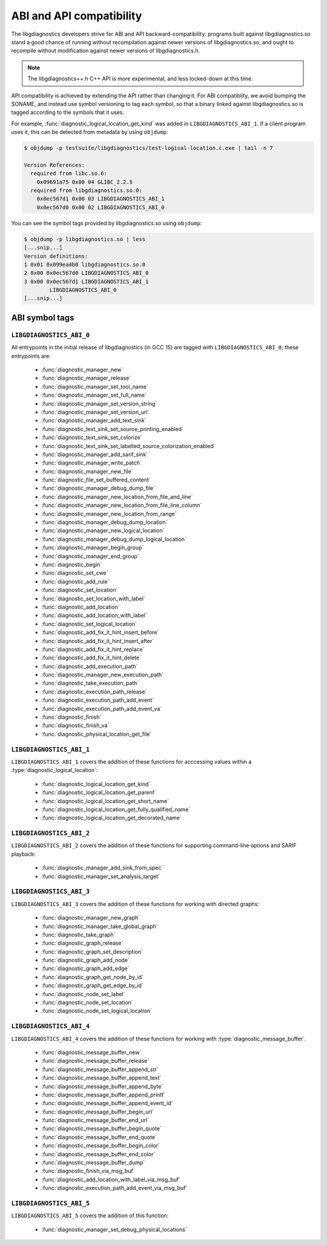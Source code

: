 .. Copyright (C) 2015-2025 Free Software Foundation, Inc.
   Originally contributed by David Malcolm <dmalcolm@redhat.com>

   This is free software: you can redistribute it and/or modify it
   under the terms of the GNU General Public License as published by
   the Free Software Foundation, either version 3 of the License, or
   (at your option) any later version.

   This program is distributed in the hope that it will be useful, but
   WITHOUT ANY WARRANTY; without even the implied warranty of
   MERCHANTABILITY or FITNESS FOR A PARTICULAR PURPOSE.  See the GNU
   General Public License for more details.

   You should have received a copy of the GNU General Public License
   along with this program.  If not, see
   <https://www.gnu.org/licenses/>.

.. default-domain:: c

ABI and API compatibility
=========================

The libgdiagnostics developers strive for ABI and API backward-compatibility:
programs built against libgdiagnostics.so stand a good chance of running
without recompilation against newer versions of libgdiagnostics.so, and
ought to recompile without modification against newer versions of
libgdiagnostics.h.

.. note:: The libgdiagnostics++.h C++ API is more experimental, and less
          locked-down at this time.

API compatibility is achieved by extending the API rather than changing
it.  For ABI compatiblity, we avoid bumping the SONAME, and instead use
symbol versioning to tag each symbol, so that a binary linked against
libgdiagnostics.so is tagged according to the symbols that it uses.

For example, :func:`diagnostic_logical_location_get_kind` was added in
``LIBGDIAGNOSTICS_ABI_1``.  If a client program uses it, this can be detected
from metadata by using ``objdump``:

.. code-block:: bash

   $ objdump -p testsuite/libgdiagnostics/test-logical-location.c.exe | tail -n 7

   Version References:
     required from libc.so.6:
       0x09691a75 0x00 04 GLIBC_2.2.5
     required from libgdiagnostics.so.0:
       0x0ec567d1 0x00 03 LIBGDIAGNOSTICS_ABI_1
       0x0ec567d0 0x00 02 LIBGDIAGNOSTICS_ABI_0

You can see the symbol tags provided by libgdiagnostics.so using ``objdump``:

.. code-block:: bash

   $ objdump -p libgdiagnostics.so | less
   [...snip...]
   Version definitions:
   1 0x01 0x099ea4b0 libgdiagnostics.so.0
   2 0x00 0x0ec567d0 LIBGDIAGNOSTICS_ABI_0
   3 0x00 0x0ec567d1 LIBGDIAGNOSTICS_ABI_1
           LIBGDIAGNOSTICS_ABI_0
   [...snip...]

ABI symbol tags
***************

.. _LIBGDIAGNOSTICS_ABI_0:

``LIBGDIAGNOSTICS_ABI_0``
-------------------------

All entrypoints in the initial release of libgdiagnostics (in GCC 15) are
tagged with ``LIBGDIAGNOSTICS_ABI_0``; these entrypoints are:

  * :func:`diagnostic_manager_new`

  * :func:`diagnostic_manager_release`

  * :func:`diagnostic_manager_set_tool_name`

  * :func:`diagnostic_manager_set_full_name`

  * :func:`diagnostic_manager_set_version_string`

  * :func:`diagnostic_manager_set_version_url`

  * :func:`diagnostic_manager_add_text_sink`

  * :func:`diagnostic_text_sink_set_source_printing_enabled`

  * :func:`diagnostic_text_sink_set_colorize`

  * :func:`diagnostic_text_sink_set_labelled_source_colorization_enabled`

  * :func:`diagnostic_manager_add_sarif_sink`

  * :func:`diagnostic_manager_write_patch`

  * :func:`diagnostic_manager_new_file`

  * :func:`diagnostic_file_set_buffered_content`

  * :func:`diagnostic_manager_debug_dump_file`

  * :func:`diagnostic_manager_new_location_from_file_and_line`

  * :func:`diagnostic_manager_new_location_from_file_line_column`

  * :func:`diagnostic_manager_new_location_from_range`

  * :func:`diagnostic_manager_debug_dump_location`

  * :func:`diagnostic_manager_new_logical_location`

  * :func:`diagnostic_manager_debug_dump_logical_location`

  * :func:`diagnostic_manager_begin_group`

  * :func:`diagnostic_manager_end_group`

  * :func:`diagnostic_begin`

  * :func:`diagnostic_set_cwe`

  * :func:`diagnostic_add_rule`

  * :func:`diagnostic_set_location`

  * :func:`diagnostic_set_location_with_label`

  * :func:`diagnostic_add_location`

  * :func:`diagnostic_add_location_with_label`

  * :func:`diagnostic_set_logical_location`

  * :func:`diagnostic_add_fix_it_hint_insert_before`

  * :func:`diagnostic_add_fix_it_hint_insert_after`

  * :func:`diagnostic_add_fix_it_hint_replace`

  * :func:`diagnostic_add_fix_it_hint_delete`

  * :func:`diagnostic_add_execution_path`

  * :func:`diagnostic_manager_new_execution_path`

  * :func:`diagnostic_take_execution_path`

  * :func:`diagnostic_execution_path_release`

  * :func:`diagnostic_execution_path_add_event`

  * :func:`diagnostic_execution_path_add_event_va`

  * :func:`diagnostic_finish`

  * :func:`diagnostic_finish_va`

  * :func:`diagnostic_physical_location_get_file`

.. _LIBGDIAGNOSTICS_ABI_1:

``LIBGDIAGNOSTICS_ABI_1``
-------------------------
``LIBGDIAGNOSTICS_ABI_1`` covers the addition of these functions for
acccessing values within a :type:`diagnostic_logical_location`:

  * :func:`diagnostic_logical_location_get_kind`

  * :func:`diagnostic_logical_location_get_parent`

  * :func:`diagnostic_logical_location_get_short_name`

  * :func:`diagnostic_logical_location_get_fully_qualified_name`

  * :func:`diagnostic_logical_location_get_decorated_name`

.. _LIBGDIAGNOSTICS_ABI_2:

``LIBGDIAGNOSTICS_ABI_2``
-------------------------
``LIBGDIAGNOSTICS_ABI_2`` covers the addition of these functions for
supporting command-line options and SARIF playback:

  * :func:`diagnostic_manager_add_sink_from_spec`

  * :func:`diagnostic_manager_set_analysis_target`

.. _LIBGDIAGNOSTICS_ABI_3:

``LIBGDIAGNOSTICS_ABI_3``
-------------------------

``LIBGDIAGNOSTICS_ABI_3`` covers the addition of these functions for
working with directed graphs:

  * :func:`diagnostic_manager_new_graph`

  * :func:`diagnostic_manager_take_global_graph`

  * :func:`diagnostic_take_graph`

  * :func:`diagnostic_graph_release`

  * :func:`diagnostic_graph_set_description`

  * :func:`diagnostic_graph_add_node`

  * :func:`diagnostic_graph_add_edge`

  * :func:`diagnostic_graph_get_node_by_id`

  * :func:`diagnostic_graph_get_edge_by_id`

  * :func:`diagnostic_node_set_label`

  * :func:`diagnostic_node_set_location`

  * :func:`diagnostic_node_set_logical_location`

.. _LIBGDIAGNOSTICS_ABI_4:

``LIBGDIAGNOSTICS_ABI_4``
-------------------------

``LIBGDIAGNOSTICS_ABI_4`` covers the addition of these functions for
working with :type:`diagnostic_message_buffer`.

  * :func:`diagnostic_message_buffer_new`

  * :func:`diagnostic_message_buffer_release`

  * :func:`diagnostic_message_buffer_append_str`

  * :func:`diagnostic_message_buffer_append_text`

  * :func:`diagnostic_message_buffer_append_byte`

  * :func:`diagnostic_message_buffer_append_printf`

  * :func:`diagnostic_message_buffer_append_event_id`

  * :func:`diagnostic_message_buffer_begin_url`

  * :func:`diagnostic_message_buffer_end_url`

  * :func:`diagnostic_message_buffer_begin_quote`

  * :func:`diagnostic_message_buffer_end_quote`

  * :func:`diagnostic_message_buffer_begin_color`

  * :func:`diagnostic_message_buffer_end_color`

  * :func:`diagnostic_message_buffer_dump`

  * :func:`diagnostic_finish_via_msg_buf`

  * :func:`diagnostic_add_location_with_label_via_msg_buf`

  * :func:`diagnostic_execution_path_add_event_via_msg_buf`

.. _LIBGDIAGNOSTICS_ABI_5:

``LIBGDIAGNOSTICS_ABI_5``
-------------------------

``LIBGDIAGNOSTICS_ABI_5`` covers the addition of this function:

  * :func:`diagnostic_manager_set_debug_physical_locations`
